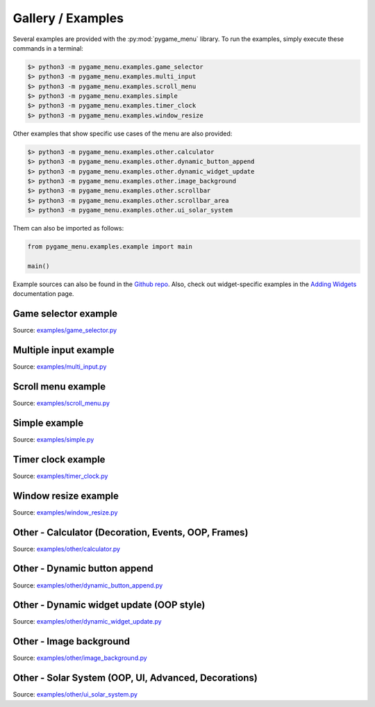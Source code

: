
==================
Gallery / Examples
==================

Several examples are provided with the :py:mod:`pygame_menu` library. To run the
examples, simply execute these commands in a terminal:

.. code-block:: bash

    $> python3 -m pygame_menu.examples.game_selector
    $> python3 -m pygame_menu.examples.multi_input
    $> python3 -m pygame_menu.examples.scroll_menu
    $> python3 -m pygame_menu.examples.simple
    $> python3 -m pygame_menu.examples.timer_clock
    $> python3 -m pygame_menu.examples.window_resize

Other examples that show specific use cases of the menu are also provided:

.. code-block:: bash

    $> python3 -m pygame_menu.examples.other.calculator
    $> python3 -m pygame_menu.examples.other.dynamic_button_append
    $> python3 -m pygame_menu.examples.other.dynamic_widget_update
    $> python3 -m pygame_menu.examples.other.image_background
    $> python3 -m pygame_menu.examples.other.scrollbar
    $> python3 -m pygame_menu.examples.other.scrollbar_area
    $> python3 -m pygame_menu.examples.other.ui_solar_system

Them can also be imported as follows:

.. code-block:: python

    from pygame_menu.examples.example import main

    main()

Example sources can also be found in the
`Github repo <https://github.com/ppizarror/pygame-menu/tree/master/pygame_menu/examples>`_.
Also, check out widget-specific examples in the
`Adding Widgets <https://pygame-menu.readthedocs.io/en/latest/_source/add_widgets.html>`_
documentation page.


Game selector example
---------------------

.. image:: ../_static/example_game_selector.gif
    :align: center
    :alt: A simple game selector
    :width: 600

Source: `examples/game_selector.py <https://github.com/ppizarror/pygame-menu/blob/master/pygame_menu/examples/game_selector.py>`_


Multiple input example
----------------------

.. image:: ../_static/example_multi_input.gif
    :align: center
    :alt: This example features all widgets available on pygame-menu
    :width: 600

Source: `examples/multi_input.py <https://github.com/ppizarror/pygame-menu/blob/master/pygame_menu/examples/multi_input.py>`_


Scroll menu example
-------------------

.. image:: ../_static/example_scroll_menu.gif
    :align: center
    :alt: Since v3, menu supports scrolls
    :width: 600

Source: `examples/scroll_menu.py <https://github.com/ppizarror/pygame-menu/blob/master/pygame_menu/examples/scroll_menu.py>`_


Simple example
--------------

.. image:: ../_static/example_simple.gif
    :align: center
    :alt: A basic button menu
    :width: 600

Source: `examples/simple.py <https://github.com/ppizarror/pygame-menu/blob/master/pygame_menu/examples/simple.py>`_


Timer clock example
-------------------

.. image:: ../_static/example_timer_clock.gif
    :align: center
    :alt: Timer clock
    :width: 600

Source: `examples/timer_clock.py <https://github.com/ppizarror/pygame-menu/blob/master/pygame_menu/examples/timer_clock.py>`_


Window resize example
------------------------

.. image:: ../_static/example_window_resize.gif
    :align: center
    :alt: Reizable window example
    :width: 600

Source: `examples/window_resize.py <https://github.com/ppizarror/pygame-menu/blob/master/pygame_menu/examples/window_resize.py>`_


Other - Calculator (Decoration, Events, OOP, Frames)
----------------------------------------------------

.. image:: ../_static/example_other_calculator.gif
    :align: center
    :alt: Calculator
    :height: 470

Source: `examples/other/calculator.py <https://github.com/ppizarror/pygame-menu/blob/master/pygame_menu/examples/other/calculator.py>`_


Other - Dynamic button append
-----------------------------

.. image:: ../_static/example_other_dynamic_button_append.gif
    :align: center
    :alt: Dynamic button append
    :width: 600

Source: `examples/other/dynamic_button_append.py <https://github.com/ppizarror/pygame-menu/blob/master/pygame_menu/examples/other/dynamic_button_append.py>`_


Other - Dynamic widget update (OOP style)
-----------------------------------------

.. image:: ../_static/example_other_dynamic_widget_update.gif
    :align: center
    :alt: Dynamic widget update in object oriented programming style
    :width: 600

Source: `examples/other/dynamic_widget_update.py <https://github.com/ppizarror/pygame-menu/blob/master/pygame_menu/examples/other/dynamic_widget_update.py>`_


Other - Image background
------------------------

.. image:: ../_static/example_other_image_background.gif
    :align: center
    :alt: Image background
    :width: 600

Source: `examples/other/image_background.py <https://github.com/ppizarror/pygame-menu/blob/master/pygame_menu/examples/other/image_background.py>`_


Other - Solar System (OOP, UI, Advanced, Decorations)
-----------------------------------------------------

.. image:: ../_static/example_other_solar_system.gif
    :align: center
    :alt: Beautiful solar system
    :width: 600

Source: `examples/other/ui_solar_system.py <https://github.com/ppizarror/pygame-menu/blob/master/pygame_menu/examples/other/ui_solar_system.py>`_
